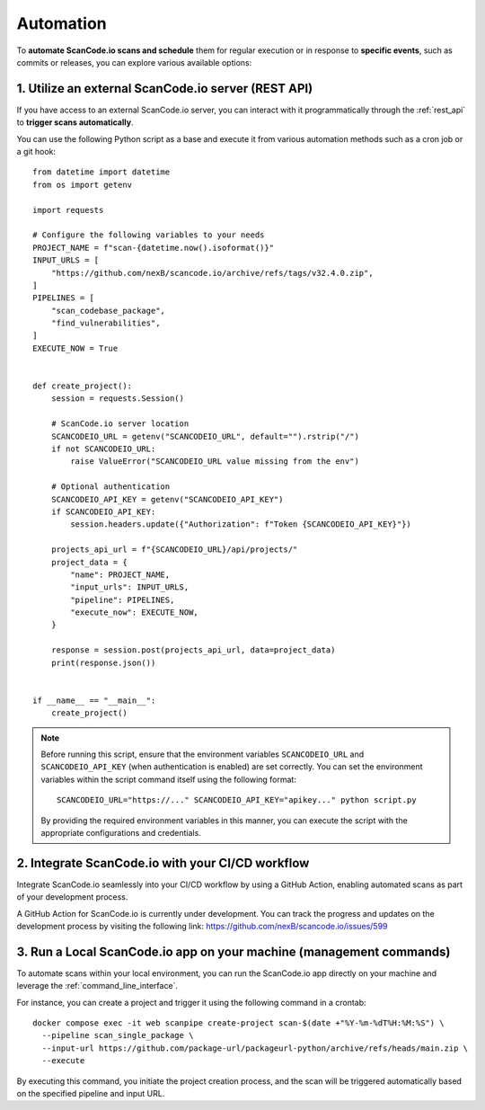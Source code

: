 .. _automation:

Automation
==========

To **automate ScanCode.io scans and schedule** them for regular execution or in
response to **specific events**, such as commits or releases, you can explore
various available options:

1. Utilize an external ScanCode.io server (REST API)
----------------------------------------------------

If you have access to an external ScanCode.io server, you can interact with it
programmatically through the :ref:`rest_api` to **trigger scans automatically**.

You can use the following Python script as a base and execute it from various
automation methods such as a cron job or a git hook::

    from datetime import datetime
    from os import getenv

    import requests

    # Configure the following variables to your needs
    PROJECT_NAME = f"scan-{datetime.now().isoformat()}"
    INPUT_URLS = [
        "https://github.com/nexB/scancode.io/archive/refs/tags/v32.4.0.zip",
    ]
    PIPELINES = [
        "scan_codebase_package",
        "find_vulnerabilities",
    ]
    EXECUTE_NOW = True


    def create_project():
        session = requests.Session()

        # ScanCode.io server location
        SCANCODEIO_URL = getenv("SCANCODEIO_URL", default="").rstrip("/")
        if not SCANCODEIO_URL:
            raise ValueError("SCANCODEIO_URL value missing from the env")

        # Optional authentication
        SCANCODEIO_API_KEY = getenv("SCANCODEIO_API_KEY")
        if SCANCODEIO_API_KEY:
            session.headers.update({"Authorization": f"Token {SCANCODEIO_API_KEY}"})

        projects_api_url = f"{SCANCODEIO_URL}/api/projects/"
        project_data = {
            "name": PROJECT_NAME,
            "input_urls": INPUT_URLS,
            "pipeline": PIPELINES,
            "execute_now": EXECUTE_NOW,
        }

        response = session.post(projects_api_url, data=project_data)
        print(response.json())


    if __name__ == "__main__":
        create_project()


.. note::
    Before running this script, ensure that the environment variables ``SCANCODEIO_URL``
    and ``SCANCODEIO_API_KEY`` (when authentication is enabled) are set correctly.
    You can set the environment variables within the script command itself using the
    following format::

        SCANCODEIO_URL="https://..." SCANCODEIO_API_KEY="apikey..." python script.py

    By providing the required environment variables in this manner, you can execute the
    script with the appropriate configurations and credentials.

2. Integrate ScanCode.io with your CI/CD workflow
-------------------------------------------------

Integrate ScanCode.io seamlessly into your CI/CD workflow by using a GitHub Action,
enabling automated scans as part of your development process.

A GitHub Action for ScanCode.io is currently under development. You can track the
progress and updates on the development process by visiting the following link:
https://github.com/nexB/scancode.io/issues/599

3. Run a Local ScanCode.io app on your machine (management commands)
--------------------------------------------------------------------

To automate scans within your local environment, you can run the ScanCode.io app
directly on your machine and leverage the :ref:`command_line_interface`.

For instance, you can create a project and trigger it using the following command in a
crontab::

    docker compose exec -it web scanpipe create-project scan-$(date +"%Y-%m-%dT%H:%M:%S") \
      --pipeline scan_single_package \
      --input-url https://github.com/package-url/packageurl-python/archive/refs/heads/main.zip \
      --execute

By executing this command, you initiate the project creation process, and the scan
will be triggered automatically based on the specified pipeline and input URL.
